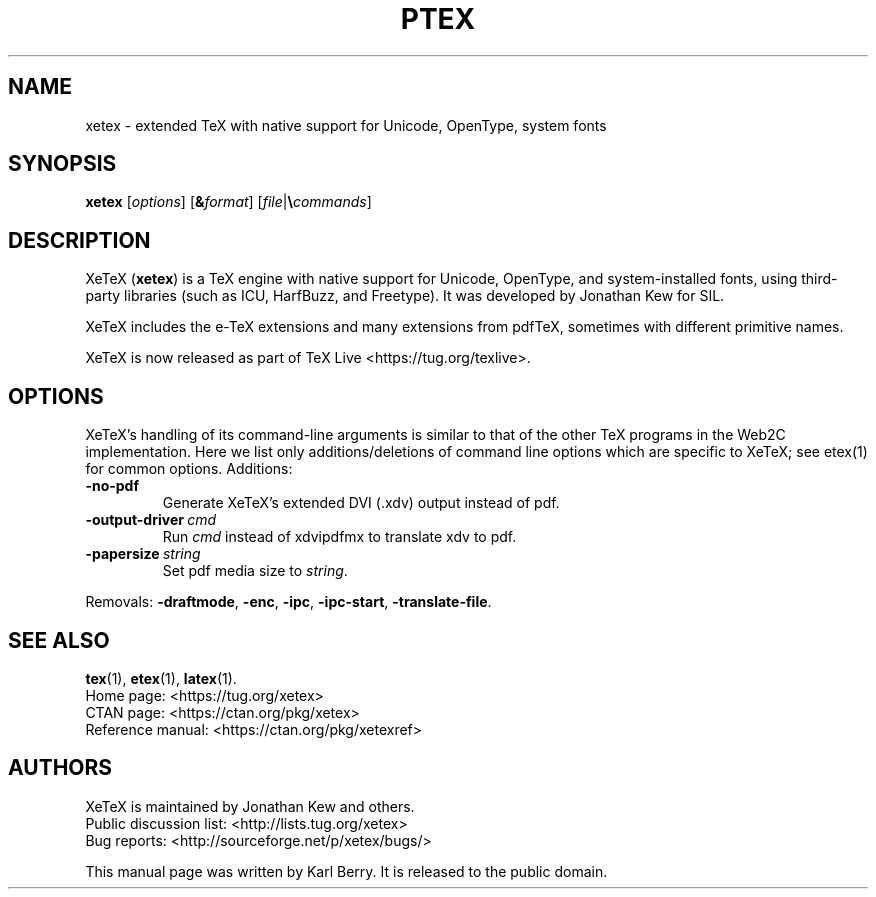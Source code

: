 .TH PTEX 1 "10 July 2018" "Web2C @VERSION@"
.\"=====================================================================
.if t .ds TX \fRT\\h'-0.1667m'\\v'0.20v'E\\v'-0.20v'\\h'-0.125m'X\fP
.if n .ds TX TeX
.\" LX definition must follow TX so LX can use TX
.if t .ds LX \fRL\\h'-0.36m'\\v'-0.15v'\s-2A\s0\\h'-0.15m'\\v'0.15v'\fP\*(TX
.if n .ds LX LaTeX
.\"=====================================================================
.SH NAME
xetex \- extended TeX with native support for Unicode, OpenType, system fonts
.SH SYNOPSIS
.B xetex
.RI [ options ]
.RI [ \fB&\fPformat ]
.RI [ file | \fB\e\fPcommands ]
.\"=====================================================================
.SH DESCRIPTION
Xe\*(TX (\fBxetex\fR) is a \*(TX engine with native support for Unicode,
OpenType, and system-installed fonts, using third-party libraries (such
as ICU, HarfBuzz, and Freetype). It was developed by Jonathan Kew for SIL.
.PP
Xe\*(TX includes the e-\*(TX extensions and many extensions from pdf\*(TX,
sometimes with different primitive names.
.PP
Xe\*(TX is now released as part of \*(TX Live <https://tug.org/texlive>.
.\"=====================================================================
.SH OPTIONS
Xe\*(TX's handling of its command-line arguments is similar to
that of the other \*(TX programs in the Web2C implementation.
Here we list only additions/deletions of command line options which are
specific to Xe\*(TX; see etex(1) for common options. Additions:
.TP
.B -no-pdf
Generate Xe\*(TX's extended DVI (.xdv) output instead of pdf.
.TP
.BI -output-driver \ cmd
Run
.I cmd
instead of xdvipdfmx to translate xdv to pdf.
.TP
.BI -papersize \ string
Set pdf media size to
.IR string .
.PP
Removals:
.BR -draftmode ,
.BR -enc ,
.BR -ipc ,
.BR -ipc-start ,
.BR -translate-file .
.\"=====================================================================
.SH "SEE ALSO"
.BR tex (1),
.BR etex (1),
.BR latex (1).
.br
Home page: <https://tug.org/xetex>
.br
CTAN page: <https://ctan.org/pkg/xetex>
.br
Reference manual: <https://ctan.org/pkg/xetexref>
.\"=====================================================================
.SH AUTHORS
Xe\*(TX is maintained by Jonathan Kew and others.
.br
Public discussion list: <http://lists.tug.org/xetex>
.br
Bug reports: <http://sourceforge.net/p/xetex/bugs/>
.PP
This manual page was written by Karl Berry. It is released to the public
domain.
